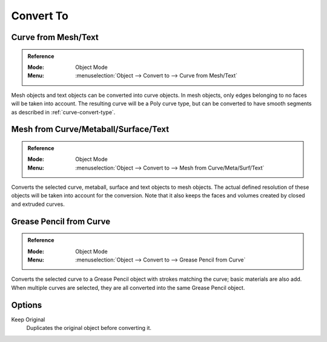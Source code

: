 .. _object-convert-to:
.. _bpy.ops.object.convert:

**********
Convert To
**********

Curve from Mesh/Text
--------------------

.. admonition:: Reference
   :class: refbox

   :Mode:      Object Mode
   :Menu:      :menuselection:`Object --> Convert to --> Curve from Mesh/Text`

Mesh objects and text objects can be converted into curve objects.
In mesh objects, only edges belonging to no faces will be taken into account.
The resulting curve will be a Poly curve type, but can be converted to have
smooth segments as described in :ref:`curve-convert-type`.


Mesh from Curve/Metaball/Surface/Text
-------------------------------------

.. admonition:: Reference
   :class: refbox

   :Mode:      Object Mode
   :Menu:      :menuselection:`Object --> Convert to --> Mesh from Curve/Meta/Surf/Text`

Converts the selected curve, metaball, surface and text objects to mesh objects.
The actual defined resolution of these objects will be taken into account for the conversion.
Note that it also keeps the faces and volumes created by closed and extruded curves.


Grease Pencil from Curve
------------------------

.. admonition:: Reference
   :class: refbox

   :Mode:      Object Mode
   :Menu:      :menuselection:`Object --> Convert to --> Grease Pencil from Curve`

Converts the selected curve to a Grease Pencil object with strokes matching the curve; basic materials are also add.
When multiple curves are selected, they are all converted into the same Grease Pencil object.


Options
-------

Keep Original
   Duplicates the original object before converting it.
